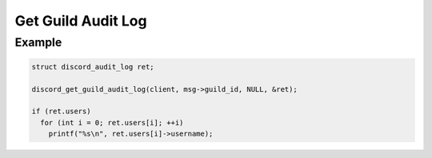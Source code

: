 ===================
Get Guild Audit Log
===================

.. doxygenfunction:: discord_get_guild_audit_log

.. doxygenstruct:: discord_get_guild_audit_log_params

Example
-------

.. code:: c

   struct discord_audit_log ret;

   discord_get_guild_audit_log(client, msg->guild_id, NULL, &ret);

   if (ret.users)
     for (int i = 0; ret.users[i]; ++i)
       printf("%s\n", ret.users[i]->username);
